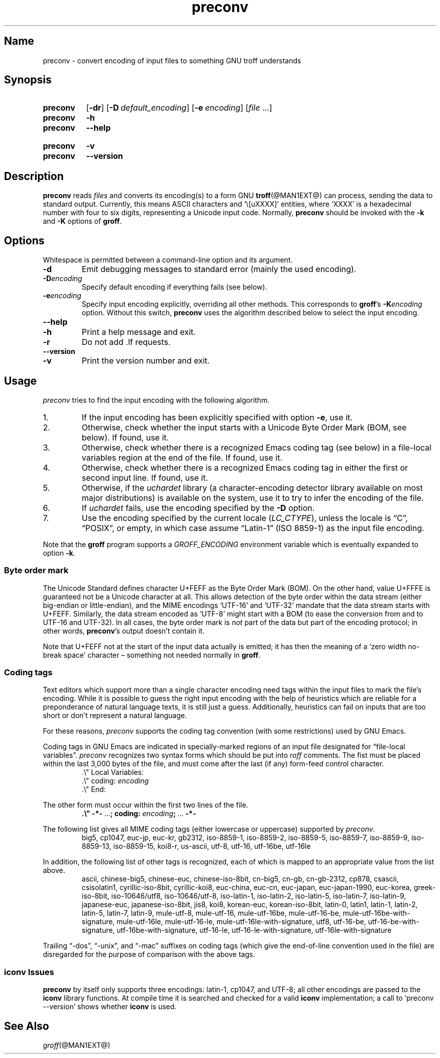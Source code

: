 .TH preconv @MAN1EXT@ "@MDATE@" "groff @VERSION@"
.SH Name
preconv \- convert encoding of input files to something GNU troff \
understands
.
.
.\" Save and disable compatibility mode (for, e.g., Solaris 10/11).
.do nr *groff_preconv_1_man_C \n[.cp]
.cp 0
.
.
.\" ====================================================================
.\" Legal Terms
.\" ====================================================================
.\"
.\" Copyright (C) 2006-2018 Free Software Foundation, Inc.
.\"
.\" Permission is granted to make and distribute verbatim copies of this
.\" manual provided the copyright notice and this permission notice are
.\" preserved on all copies.
.\"
.\" Permission is granted to copy and distribute modified versions of
.\" this manual under the conditions for verbatim copying, provided that
.\" the entire resulting derived work is distributed under the terms of
.\" a permission notice identical to this one.
.\"
.\" Permission is granted to copy and distribute translations of this
.\" manual into another language, under the above conditions for
.\" modified versions, except that this permission notice may be
.\" included in translations approved by the Free Software Foundation
.\" instead of in the original English.
.
.
.\" ====================================================================
.SH Synopsis
.\" ====================================================================
.
.SY preconv
.OP \-dr
.OP \-D default_encoding
.OP \-e encoding
.RI [ file
\&.\|.\|.\&]
.
.SY preconv
.B \-h
.SY preconv
.B \-\-help
.YS
.
.SY preconv
.B \-v
.SY preconv
.B \-\-version
.YS
.
.
.\" ====================================================================
.SH Description
.\" ====================================================================
.
.B preconv
reads
.I files
and converts its encoding(s) to a form GNU
.BR troff (@MAN1EXT@)
can process, sending the data to standard output.
.
Currently, this means ASCII characters and \[oq]\e[uXXXX]\[cq]
entities, where \[oq]XXXX\[cq] is a hexadecimal number with four to
six digits, representing a Unicode input code.
.
Normally,
.B preconv
should be invoked with the
.B \-k
and
.B \-K
options of
.BR groff .
.
.
.\" ====================================================================
.SH Options
.\" ====================================================================
.
Whitespace is permitted between a command-line option and its argument.
.
.
.TP
.B \-d
Emit debugging messages to standard error (mainly the used encoding).
.
.TP
.BI \-D encoding
Specify default encoding if everything fails (see below).
.
.TP
.BI \-e encoding
Specify input encoding explicitly, overriding all other methods.
.
This corresponds to
.BR groff 's
.BI \-K encoding
option.
.
Without this switch,
.B preconv
uses the algorithm described below to select the input encoding.
.
.TP
.B \-\-help
.TQ
.B \-h
Print a help message and exit.
.
.TP
.B \-r
Do not add \&.lf requests.
.
.TP
.B \-\-version
.TQ
.B \-v
Print the version number and exit.
.
.
.\" ====================================================================
.SH Usage
.\" ====================================================================
.
.I preconv
tries to find the input encoding with the following algorithm.
.
.
.IP 1.
If the input encoding has been explicitly specified with option
.BR \-e ,
use it.
.
.
.IP 2.
Otherwise,
check whether the input starts with a Unicode Byte Order Mark
(BOM,
see below).
.
If found, use it.
.
.
.IP 3.
Otherwise,
check whether there is a recognized Emacs coding tag
(see below)
in a file-local variables region at the end of the file.
.
If found, use it.
.
.
.IP 4.
Otherwise,
check whether there is a recognized Emacs coding tag in either the first
or second input line.
.
If found, use it.
.
.
.IP 5.
Otherwise,
if the
.I uchardet
library
(a character-encoding detector library available on most major
distributions)
is available on the system,
use it to try to infer the encoding of the file.
.
.
.IP 6.
If
.I uchardet
fails,
use the encoding specified by the
.B \-D
option.
.
.
.IP 7.
Use the encoding specified by the current locale
.RI ( LC_CTYPE ),
unless the locale is
\[lq]C\[rq],
\[lq]POSIX\[rq],
or empty,
in which case assume \[lq]Latin-1\[rq]
(ISO 8859-1)
as the input file encoding.
.
.
.PP
Note that the
.B groff
program supports a
.I \%GROFF_ENCODING
environment variable which is eventually expanded to option
.BR \-k .
.
.
.\" ====================================================================
.SS "Byte order mark"
.\" ====================================================================
.
The Unicode Standard defines character U+FEFF as the Byte Order Mark
(BOM).
.
On the other hand, value U+FFFE is guaranteed not be a Unicode character at
all.
.
This allows detection of the byte order within the data stream (either
big-endian or little-endian), and the MIME encodings \%\[oq]UTF-16\[cq]
and \%\[oq]UTF-32\[cq] mandate that the data stream starts with U+FEFF.
.
Similarly, the data stream encoded as \%\[oq]UTF-8\[cq] might start
with a BOM (to ease the conversion from and to \%UTF-16 and \%UTF-32).
.
In all cases, the byte order mark is
.I not
part of the data but part of the encoding protocol; in other words,
.BR preconv 's
output doesn't contain it.
.
.
.PP
Note that U+FEFF not at the start of the input data actually is
emitted; it has then the meaning of a \[oq]zero width no-break
space\[cq] character \[en] something not needed normally in
.BR groff .
.
.
.\" ====================================================================
.SS "Coding tags"
.\" ====================================================================
.
Text editors which support more than a single character encoding need
tags within the input files to mark the file's encoding.
.
While it is possible to guess the right input encoding with the help of
heuristics which are reliable for a preponderance of natural language
texts,
it is still just a guess.
.
Additionally,
heuristics can fail on inputs that are too short or don't represent a
natural language.
.
.
.PP
For these reasons,
.I preconv
supports the coding tag convention
(with some restrictions)
used by GNU\~Emacs.
.
.
.PP
Coding tags in GNU Emacs are indicated in specially-marked regions of an
input file designated for \[lq]file-local variables\[rq].
.
.I preconv
recognizes two syntax forms which should be put into
.I roff
comments.
.
The fist must be placed within the last 3,000 bytes of the file,
and must come after the last
(if any)
form-feed control character.
.
.RS
.EX
\&.\[rs]" Local Variables:
\&.\[rs]" coding: \c
.I encoding
\&.\[rs]" End:
.EE
.RE
.
.
.PP
The other form must occur within the first two lines of the file.
.
.RS
.EX
.B .\[rs]" \-*\- \c
.RB \&.\|.\|.\& ;\~\c
.B coding: \c
.IB encoding ;\~\c
\&.\|.\|.\& \c
.B \-*\-
.EE
.RE
.
.
.PP
The following list gives all MIME coding tags
(either lowercase or uppercase)
supported by
.IR preconv .
.
.RS
\%big5, \%cp1047, \%euc\-jp, \%euc\-kr, \%gb2312, \%iso\-8859\-1,
\%iso\-8859\-2, \%iso\-8859\-5, \%iso\-8859\-7, \%iso\-8859\-9,
\%iso\-8859\-13, \%iso\-8859\-15, \%koi8\-r, \%us\-ascii, \%utf\-8,
\%utf\-16, \%utf\-16be, \%utf\-16le
.RE
.
.
.PP
In addition,
the following list of other tags is recognized,
each of which is mapped to an appropriate value from the list above.
.
.RS
\%ascii, \%chinese\-big5, \%chinese\-euc, \%chinese\-iso\-8bit,
\%cn\-big5, \%cn\-gb, \%cn\-gb\-2312, \%cp878, \%csascii,
\%csisolatin1, \%cyrillic\-iso\-8bit, \%cyrillic\-koi8, \%euc\-china,
\%euc\-cn, \%euc\-japan, \%euc\-japan\-1990, \%euc\-korea,
\%greek\-iso\-8bit, \%iso\-10646/utf8, \%iso\-10646/utf\-8,
\%iso\-latin\-1, \%iso\-latin\-2, \%iso\-latin\-5, \%iso\-latin\-7,
\%iso\-latin\-9, \%japanese\-euc, \%japanese\-iso\-8bit, \%jis8, \%koi8,
\%korean\-euc, \%korean\-iso\-8bit, \%latin\-0, \%latin1, \%latin\-1,
\%latin\-2, \%latin\-5, \%latin\-7, \%latin\-9, \%mule\-utf\-8,
\%mule\-utf\-16, \%mule\-utf\-16be, \%mule\-utf\-16\-be,
\%mule\-utf\-16be\-with\-signature, \%mule\-utf\-16le,
\%mule\-utf\-16\-le, \%mule\-utf\-16le\-with\-signature, \%utf8,
\%utf\-16\-be, \%utf\-16\-be\-with\-signature,
\%utf\-16be\-with\-signature, \%utf\-16\-le,
\%utf\-16\-le\-with\-signature, \%utf\-16le\-with\-signature
.RE
.
.
.PP
Trailing
\[lq]\-dos\[rq],
\[lq]\-unix\[rq],
and
\[lq]\-mac\[rq]
suffixes on coding tags
(which give the end-of-line convention used in the file)
are disregarded for the purpose of comparison with the above tags.
.
.
.\" ====================================================================
.SS "iconv Issues"
.\" ====================================================================
.
.B preconv
by itself only supports three encodings: \%latin-1, cp1047, and \%UTF-8;
all other encodings are passed to the
.B iconv
library functions.
.
At compile time it is searched and checked for a valid
.B iconv
implementation; a call to \[oq]preconv \-\-version\[cq] shows whether
.B iconv
is used.
.
.
.\" ====================================================================
.SH "See Also"
.\" ====================================================================
.
.IR groff (@MAN1EXT@)
.
.
.\" Restore compatibility mode (for, e.g., Solaris 10/11).
.cp \n[*groff_preconv_1_man_C]
.
.
.\" Local Variables:
.\" coding: us-ascii
.\" mode: nroff
.\" End:
.\" vim: set filetype=groff:
